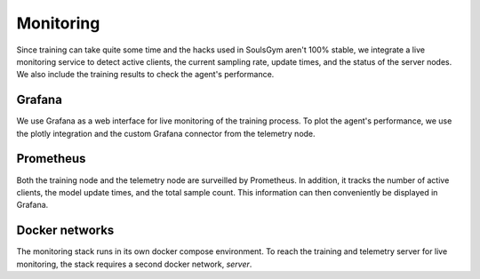 .. _monitoring:

Monitoring
==========

Since training can take quite some time and the hacks used in SoulsGym aren't 100% stable, we
integrate a live monitoring service to detect active clients, the current sampling rate, update
times, and the status of the server nodes. We also include the training results to check the agent's
performance.

.. image:: ../img/grafana_3.png
  :width: 800
  :alt: Grafana agent performance dashboard

Grafana
^^^^^^^
We use Grafana as a web interface for live monitoring of the training process. To plot the agent's
performance, we use the plotly integration and the custom Grafana connector from the telemetry node.

Prometheus
^^^^^^^^^^
Both the training node and the telemetry node are surveilled by Prometheus. In addition, it tracks
the number of active clients, the model update times, and the total sample count. This information
can then conveniently be displayed in Grafana.

Docker networks
^^^^^^^^^^^^^^^
The monitoring stack runs in its own docker compose environment. To reach the training and telemetry
server for live monitoring, the stack requires a second docker network, *server*.
